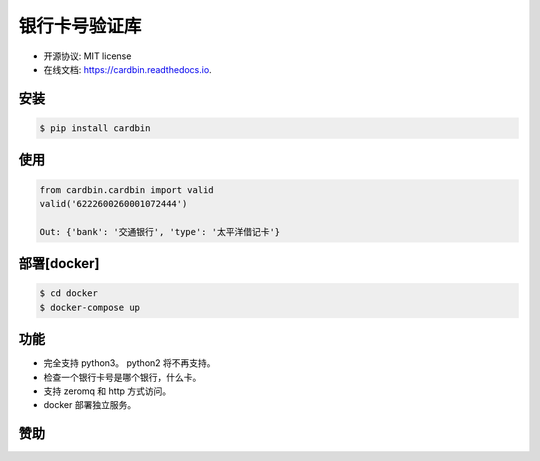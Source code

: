 
银行卡号验证库
==================


.. image:: https://img.shields.io/pypi/v/cardbin.svg
        :target: https://pypi.python.org/pypi/cardbin

.. image:: https://img.shields.io/travis/bopo/cardbin.svg
        :target: https://travis-ci.org/bopo/cardbin

.. image:: https://readthedocs.org/projects/cardbin/badge/?version=latest
        :target: https://cardbin.readthedocs.io/en/latest/?badge=latest
        :alt: Documentation Status

.. image:: https://pyup.io/repos/github/bopo/cardbin/shield.svg
     :target: https://pyup.io/repos/github/bopo/cardbin/
     :alt: Updates


* 开源协议: MIT license
* 在线文档: https://cardbin.readthedocs.io.

安装
--------
.. code-block:: console

    $ pip install cardbin

使用
--------
.. code-block:: python

    from cardbin.cardbin import valid
    valid('6222600260001072444')

    Out: {'bank': '交通银行', 'type': '太平洋借记卡'}

部署[docker]
----------------
.. code-block:: console

    $ cd docker
    $ docker-compose up

功能
--------

* 完全支持 python3。 python2 将不再支持。
* 检查一个银行卡号是哪个银行，什么卡。
* 支持 zeromq 和 http 方式访问。
* docker 部署独立服务。

赞助
---------

.. image:: docs/IMG_2458.JPG
        :alt: 微信支付

.. image:: docs/IMG_2459.JPG
        :alt: 支付宝

